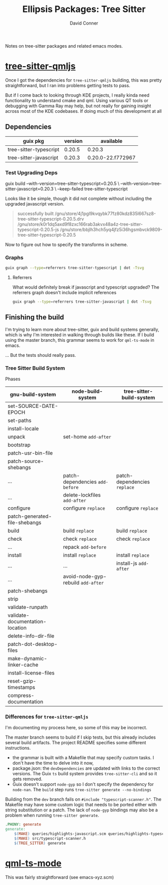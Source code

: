 #+TITLE:     Ellipsis Packages: Tree Sitter
#+AUTHOR:    David Conner
#+EMAIL:     aionfork@gmail.com
#+DESCRIPTION: notes

Notes on tree-sitter packages and related emacs modes.


* [[https://github.com/yuja/tree-sitter-qmljs][tree-sitter-qmljs]]

Once I got the dependencies for =tree-sitter-qmljs= building, this was pretty
straightforward, but I ran into problems getting tests to pass.

But if I come back to looking through KDE projects, I really kinda need
functionality to understand cmake and qml. Using various QT tools or debugging
with Gamma Ray may help, but not really for gaining insight across most of the
KDE codebases. If doing much of this development at all

** Dependencies

|------------------------+---------+-------------------|
| guix pkg               | version | available         |
|------------------------+---------+-------------------|
| tree-sitter-typescript |  0.20.5 | 0.20.3            |
| tree-sitter-javascript |  0.20.3 | 0.20.0-22.f772967 |
|------------------------+---------+-------------------|

*** Test Upgrading Deps

#+begin_example sh :results output :eval confirm
guix build --with-version=tree-sitter-typescript=0.20.5 \
     --with-version=tree-sitter-javascript=0.20.3 \
     --keep-failed
     tree-sitter-typescript
#+end_example

Looks like it be simple, though it did not complete without including the
upgraded javascript version.

#+begin_quote
successfully built /gnu/store/4j1pgl9kvqybk77fz80kdz835l667sz8-tree-sitter-typescript-0.20.5.drv
/gnu/store/k0r1dq5axd9f8zxc166rab3akvx48a4z-tree-sitter-typescript-0.20.5-js
/gnu/store/bbjlh3hch5yq4jfz5i36hgsmbvck9809-tree-sitter-typescript-0.20.5
#+end_quote

Now to figure out how to specify the transforms in scheme.

*** Graphs

#+name: gg-tree-sitter-typescript
#+begin_src sh :results output file :file img/guix-pkg-tree-sitter-typescript.svg
guix graph --type=referrers tree-sitter-typescript | dot -Tsvg
#+end_src

#+RESULTS: gg-tree-sitter-typescript
[[file:img/guix-pkg-tree-sitter-typescript.svg]]

**** Referrers

What would definitely break if javascript and typescript upgraded? The
referrers graph doesn't include implicit references

#+name: gg-tree-sitter-javascript-referrers
#+begin_src sh :results output file :file img/guix-pkg-tree-sitter-javascript-referrers.svg
guix graph --type=referrers tree-sitter-javascript | dot -Tsvg
#+end_src

#+RESULTS: gg-tree-sitter-javascript-referrers
[[file:img/guix-pkg-tree-sitter-javascript.svg]]

** Finishing the build

I'm trying to learn more about tree-sitter, guix and build systems generally,
which is why I'm interested in walking through builds like these. If I build
using the master branch, this grammar seems to work for =qml-ts-mode= in
emacs.

... But the tests should really pass.

*** Tree Sitter Build System

Phases

|---------------------------------+------------------------------------+------------------------------|
| gnu-build-system                | node-build-system                  | tree-sitter-build-system     |
|---------------------------------+------------------------------------+------------------------------|
| set-SOURCE-DATE-EPOCH           |                                    |                              |
| set-paths                       |                                    |                              |
| install-locale                  |                                    |                              |
| unpack                          | set-home =add-after=               |                              |
| bootstrap                       |                                    |                              |
| patch-usr-bin-file              |                                    |                              |
| patch-source-shebangs           |                                    |                              |
| ...                             | patch-dependencies =add-before=    | patch-dependencies =replace= |
| ...                             | delete-lockfiles =add-after=       |                              |
| configure                       | configure =replace=                | configure =replace=          |
| patch-generated-file-shebangs   |                                    |                              |
| build                           | build =replace=                    | build =replace=              |
| check                           | check =replace=                    | check =replace=              |
| ...                             | repack =add-before=                |                              |
| install                         | install =replace=                  | install =replace=            |
| ...                             | ...                                | install-js =add-after=       |
| ...                             | avoid-node-gyp-rebuild =add-after= |                              |
| patch-shebangs                  |                                    |                              |
| strip                           |                                    |                              |
| validate-runpath                |                                    |                              |
| validate-documentation-location |                                    |                              |
| delete-info-dir-file            |                                    |                              |
| patch-dot-desktop-files         |                                    |                              |
| make-dynamic-linker-cache       |                                    |                              |
| install-license-files           |                                    |                              |
| reset-gzip-timestamps           |                                    |                              |
| compress-documentation          |                                    |                              |
|---------------------------------+------------------------------------+------------------------------|

*** Differences for =tree-sitter-qmljs=

I'm documenting my process here, so some of this may be incorrect.

The master branch seems to build if I skip tests, but this already includes
several build artifacts. The project README specifies some different
instructions.

+ the grammar is built with a Makefile that may specify custom tasks. I don't
  have the time to delve into it now,
+ package.json: the =devDependencies= are updated with links to the correct
  versions. The Guix =ts= build system provides =tree-sitter-cli= and so it
  gets removed.
+ Guix doesn't support =node-gyp= so I don't specify the dependency for
  =node-nan=. The =build= step runs =tree-sitter generate --no-bindings=

Building from the =dev= branch fails on =#include "typescript-scanner.h"=.
The Makefile may have some custom logic that needs to be ported either with
string substitution or a patch. The lack of =node-gyp= bindings may also be a
problem when running =tree-sitter generate=.

#+begin_src makefile
.PHONY: generate
generate:
	$(MAKE) queries/highlights-javascript.scm queries/highlights-typescript.scm
	$(MAKE) src/typescript-scanner.h
	$(TREE_SITTER) generate
#+end_src

* [[https://github.com/xhcoding/qml-ts-mode/tree/main][qml-ts-mode]]

This was fairly straightforward (see emacs-xyz.scm)
